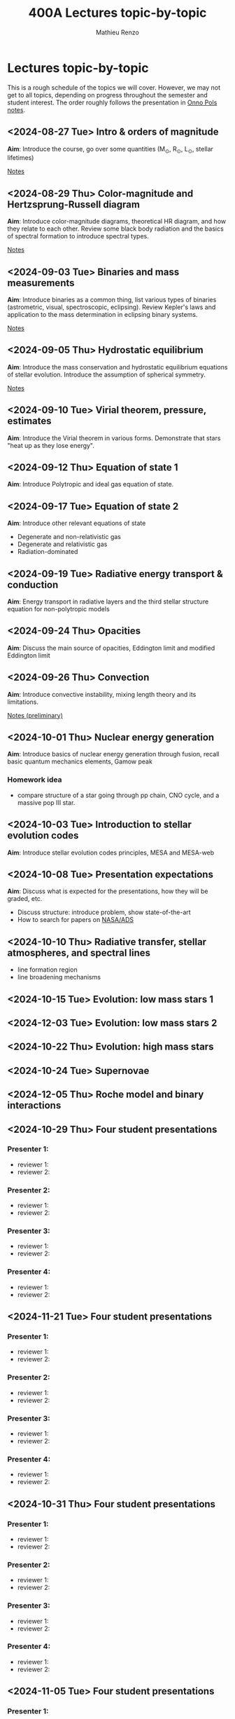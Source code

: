 #+Title: 400A Lectures topic-by-topic
#+author: Mathieu Renzo
#+email: mrenzo@arizona.edu
#+options: title:nil

* Lectures topic-by-topic
This is a rough schedule of the topics we will cover. However, we may
not get to all topics, depending on progress throughout the semester
and student interest. The order roughly follows the presentation in
[[https://www.astro.ru.nl/~onnop/][Onno Pols notes]].

** <2024-08-27 Tue> Intro & orders of magnitude
*Aim*: Introduce the course, go over some quantities (M_{\odot}, R_{\odot},
L_{\odot}, stellar lifetimes)

[[./notes-lecture-Intro.org][Notes]]

** <2024-08-29 Thu> Color-magnitude and Hertzsprung-Russell diagram
*Aim*: Introduce color-magnitude diagrams, theoretical HR diagram, and
how they relate to each other. Review some black body radiation and
the basics of spectral formation to introduce spectral types.

[[./notes-lecture-CMD-HRD.org][Notes]]

** <2024-09-03 Tue> Binaries and mass measurements
*Aim*: Introduce binaries as a common thing, list various types of
binaries (astrometric, visual, spectroscopic, eclipsing). Review
Kepler's laws and application to the mass determination in eclipsing
binary systems.

[[./notes-lecture-BIN.org][Notes]]

** <2024-09-05 Thu> Hydrostatic equilibrium
*Aim*: Introduce the mass conservation and hydrostatic equilibrium
equations of stellar evolution. Introduce the assumption of spherical
symmetry.

[[./notes-lecture-HSE.org][Notes]]

** <2024-09-10 Tue> Virial theorem, pressure, estimates
*Aim*: Introduce the Virial theorem in various forms. Demonstrate that
stars "heat up as they lose energy".



** <2024-09-12 Thu> Equation of state 1
*Aim*: Introduce Polytropic and ideal gas equation of state.

** <2024-09-17 Tue> Equation of state 2
*Aim*: Introduce other relevant equations of state
- Degenerate and non-relativistic gas
- Degenerate and relativistic gas
- Radiation-dominated

** <2024-09-19 Tue> Radiative energy transport & conduction
*Aim*: Energy transport in radiative layers and the third stellar
structure equation for non-polytropic models

** <2024-09-24 Thu> Opacities
*Aim*: Discuss the main source of opacities, Eddington limit and
modified Eddington limit

** <2024-09-26 Thu> Convection
*Aim*: Introduce convective instability, mixing length theory and its
limitations.

[[https://www.as.arizona.edu/~mrenzo/materials/Convection.pdf][Notes (preliminary)]]

** <2024-10-01 Thu> Nuclear energy generation
*Aim*: Introduce basics of nuclear energy generation through fusion,
recall basic quantum mechanics elements, Gamow peak
*** Homework idea
 - compare structure of a star going through pp chain, CNO cycle, and
   a massive pop III star.


** <2024-10-03 Tue> Introduction to stellar evolution codes
*Aim*: Introduce stellar evolution codes principles, MESA and MESA-web


** <2024-10-08 Tue> Presentation expectations
*Aim*: Discuss what is expected for the presentations, how they will be
graded, etc.
 - Discuss structure: introduce problem, show state-of-the-art
 - How to search for papers on [[https://ui.adsabs.harvard.edu/classic-form][NASA/ADS]]

** <2024-10-10 Thu> Radiative transfer, stellar atmospheres, and spectral lines
- line formation region
- line broadening mechanisms

** <2024-10-15 Tue> Evolution: low mass stars 1
** <2024-12-03 Tue> Evolution: low mass stars 2
** <2024-10-22 Thu> Evolution: high mass stars

** <2024-10-24 Tue> Supernovae

** <2024-12-05 Thu> Roche model and binary interactions
** <2024-10-29 Thu> Four student presentations
*** Presenter 1:
- reviewer 1:
- reviewer 2:
*** Presenter 2:
- reviewer 1:
- reviewer 2:
*** Presenter 3:
- reviewer 1:
- reviewer 2:
*** Presenter 4:
- reviewer 1:
- reviewer 2:
** <2024-11-21 Tue> Four student presentations

*** Presenter 1:
- reviewer 1:
- reviewer 2:
*** Presenter 2:
- reviewer 1:
- reviewer 2:
*** Presenter 3:
- reviewer 1:
- reviewer 2:
*** Presenter 4:
- reviewer 1:
- reviewer 2:

** <2024-10-31 Thu> Four student presentations

*** Presenter 1:
- reviewer 1:
- reviewer 2:
*** Presenter 2:
- reviewer 1:
- reviewer 2:
*** Presenter 3:
- reviewer 1:
- reviewer 2:
*** Presenter 4:
- reviewer 1:
- reviewer 2:

** <2024-11-05 Tue> Four student presentations

*** Presenter 1:
- reviewer 1:
- reviewer 2:
*** Presenter 2:
- reviewer 1:
- reviewer 2:
*** Presenter 3:
- reviewer 1:
- reviewer 2:
*** Presenter 4:
- reviewer 1:
- reviewer 2:
** <2024-11-07 Thu> Four student presentations

*** Presenter 1:
- reviewer 1:
- reviewer 2:
*** Presenter 2:
- reviewer 1:
- reviewer 2:
*** Presenter 3:
- reviewer 1:
- reviewer 2:
*** Presenter 4:
- reviewer 1:
- reviewer 2:

** <2024-11-12 Tue> Four student presentations

*** Presenter 1:
- reviewer 1:
- reviewer 2:
*** Presenter 2:
- reviewer 1:
- reviewer 2:
*** Presenter 3:
- reviewer 1:
- reviewer 2:
*** Presenter 4:
- reviewer 1:
- reviewer 2:

** <2024-11-14 Thu> Four student presentations

*** Presenter 1:
- reviewer 1:
- reviewer 2:
*** Presenter 2:
- reviewer 1:
- reviewer 2:
*** Presenter 3:
- reviewer 1:
- reviewer 2:
*** Presenter 4:
- reviewer 1:
- reviewer 2:
** <2024-11-19 Tue> Four student presentations

*** Presenter 1:
- reviewer 1:
- reviewer 2:
*** Presenter 2:
- reviewer 1:
- reviewer 2:
*** Presenter 3:
- reviewer 1:
- reviewer 2:
*** Presenter 4:
- reviewer 1:
- reviewer 2:
** <2024-11-26 Thu> One student presentation
 Extra time can be used as backup

*** Presenter 1:
- reviewer 1:
- reviewer 2:

** <2024-12-10 Tue> Extra
